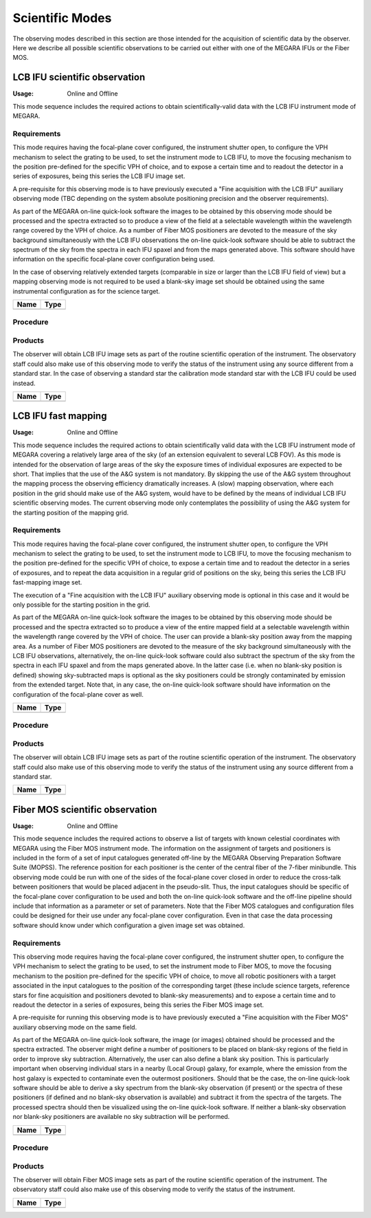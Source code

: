 Scientific Modes
================

The observing modes described in this section are those intended for the
acquisition of scientific data by the observer. Here we describe all possible
scientific observations to be carried out either with one of the MEGARA IFUs or
the Fiber MOS.

LCB IFU scientific observation
------------------------------
:Usage: Online and Offline

This mode sequence includes the required actions to obtain scientifically-valid
data with the LCB IFU instrument mode of MEGARA.

Requirements
++++++++++++
This mode requires having the focal-plane cover configured, the instrument
shutter open, to configure the VPH mechanism to select the grating to be used,
to set the instrument mode to LCB IFU, to move the focusing mechanism to the
position pre-defined for the specific VPH of choice, and to expose a certain
time and to readout the detector in a series of exposures, being this series
the LCB IFU image set.

A pre-requisite for this observing mode is to have previously executed a "Fine
acquisition with the LCB IFU" auxiliary observing mode (TBC depending on the
system absolute positioning precision and the observer requirements).

As part of the MEGARA on-line quick-look software the images to be obtained by
this observing mode should be processed and the spectra extracted so to produce
a view of the field at a selectable wavelength within the wavelength range
covered by the VPH of choice. As a number of Fiber MOS positioners are devoted
to the measure of the sky background simultaneously with the LCB IFU
observations the on-line quick-look software should be able to subtract the
spectrum of the sky from the spectra in each IFU spaxel and from the maps
generated above. This software should have information on the specific
focal-plane cover configuration being used.

In the case of observing relatively extended targets (comparable in size or
larger than the LCB IFU field of view) but a mapping observing mode is not
required to be used a blank-sky image set should be obtained using the same
instrumental configuration as for the science target.

+------------------------------+-------------------------------------------------------+
| Name                         | Type                                                  |
+==============================+=======================================================+
+------------------------------+-------------------------------------------------------+

Procedure
+++++++++

Products
++++++++
The observer will obtain LCB IFU image sets as part of the routine scientific
operation of the instrument. The observatory staff could also make use of this
observing mode to verify the status of the instrument using any source
different from a standard star. In the case of observing a standard star the
calibration mode standard star with the LCB IFU could be used instead.

+------------------------------+-------------------------------------------------------+
| Name                         | Type                                                  |
+==============================+=======================================================+
+------------------------------+-------------------------------------------------------+



LCB IFU fast mapping
--------------------
:Usage: Online and Offline

This mode sequence includes the required actions to obtain scientifically valid
data with the LCB IFU instrument mode of MEGARA covering a relatively large
area of the sky (of an extension equivalent to several LCB FOV). As this mode
is intended for the observation of large areas of the sky the exposure times of
individual exposures are expected to be short. That implies that the use of the
A&G system is not mandatory. By skipping the use of the A&G system throughout
the mapping process the observing efficiency dramatically increases. A (slow)
mapping observation, where each position in the grid should make use of the A&G
system, would have to be defined by the means of individual LCB IFU scientific
observing modes. The current observing mode only contemplates the possibility
of using the A&G system for the starting position of the mapping grid.

Requirements
++++++++++++
This mode requires having the focal-plane cover configured, the instrument
shutter open, to configure the VPH mechanism to select the grating to be used,
to set the instrument mode to LCB IFU, to move the focusing mechanism to the
position pre-defined for the specific VPH of choice, to expose a certain time
and to readout the detector in a series of exposures, and to repeat the data
acquisition in a regular grid of positions on the sky, being this series the
LCB IFU fast-mapping image set.

The execution of a "Fine acquisition with the LCB IFU" auxiliary observing mode
is optional in this case and it would be only possible for the starting
position in the grid.

As part of the MEGARA on-line quick-look software the images to be obtained by
this observing mode should be processed and the spectra extracted so to produce
a view of the entire mapped field at a selectable wavelength within the
wavelength range covered by the VPH of choice. The user can provide a blank-sky
position away from the mapping area. As a number of Fiber MOS positioners are
devoted to the measure of the sky background simultaneously with the LCB IFU
observations, alternatively, the on-line quick-look software could also
subtract the spectrum of the sky from the spectra in each IFU spaxel and from
the maps generated above. In the latter case (i.e. when no blank-sky position
is defined) showing sky-subtracted maps is optional as the sky positioners
could be strongly contaminated by emission from the extended target. Note that,
in any case, the on-line quick-look software should have information on the
configuration of the focal-plane cover as well.

+------------------------------+-------------------------------------------------------+
| Name                         | Type                                                  |
+==============================+=======================================================+
+------------------------------+-------------------------------------------------------+

Procedure
+++++++++

Products
++++++++
The observer will obtain LCB IFU image sets as part of the routine scientific
operation of the instrument. The observatory staff could also make use of this
observing mode to verify the status of the instrument using any source
different from a standard star.

+------------------------------+-------------------------------------------------------+
| Name                         | Type                                                  |
+==============================+=======================================================+
+------------------------------+-------------------------------------------------------+



Fiber MOS scientific observation
--------------------------------
:Usage: Online and Offline

This mode sequence includes the required actions to observe a list of targets
with known celestial coordinates with MEGARA using the Fiber MOS instrument
mode. The information on the assignment of targets and positioners is included
in the form of a set of input catalogues generated off-line by the MEGARA
Observing Preparation Software Suite (MOPSS). The reference position for each
positioner is the center of the central fiber of the 7-fiber minibundle. This
observing mode could be run with one of the sides of the focal-plane cover
closed in order to reduce the cross-talk between positioners that would be
placed adjacent in the pseudo-slit. Thus, the input catalogues should be
specific of the focal-plane cover configuration to be used and both the on-line
quick-look software and the off-line pipeline should include that information
as a parameter or set of parameters. Note that the Fiber MOS catalogues and
configuration files could be designed for their use under any focal-plane cover
configuration. Even in that case the data processing software should know under
which configuration a given image set was obtained.

Requirements
++++++++++++
This observing mode requires having the focal-plane cover configured, the
instrument shutter open, to configure the VPH mechanism to select the grating
to be used, to set the instrument mode to Fiber MOS, to move the focusing
mechanism to the position pre-defined for the specific VPH of choice, to move
all robotic positioners with a target associated in the input catalogues to the
position of the corresponding target (these include science targets, reference
stars for fine acquisition and positioners devoted to blank-sky measurements)
and to expose a certain time and to readout the detector in a series of
exposures, being this series the Fiber MOS image set.

A pre-requisite for running this observing mode is to have previously executed
a "Fine acquisition with the Fiber MOS" auxiliary observing mode on the same
field.

As part of the MEGARA on-line quick-look software, the image (or images)
obtained should be processed and the spectra extracted. The observer might
define a number of positioners to be placed on blank-sky regions of the field
in order to improve sky subtraction. Alternatively, the user can also define a
blank sky position. This is particularly important when observing individual
stars in a nearby (Local Group) galaxy, for example, where the emission from
the host galaxy is expected to contaminate even the outermost positioners.
Should that be the case, the on-line quick-look software should be able to
derive a sky spectrum from the blank-sky observation (if present) or the
spectra of these positioners (if defined and no blank-sky observation is
available) and subtract it from the spectra of the targets. The processed
spectra should then be visualized using the on-line quick-look software. If
neither a blank-sky observation nor blank-sky positioners are available no sky
subtraction will be performed.

+------------------------------+-------------------------------------------------------+
| Name                         | Type                                                  |
+==============================+=======================================================+
+------------------------------+-------------------------------------------------------+

Procedure
+++++++++

Products
++++++++
The observer will obtain Fiber MOS image sets as part of the routine scientific
operation of the instrument. The observatory staff could also make use of this
observing mode to verify the status of the instrument.

+------------------------------+-------------------------------------------------------+
| Name                         | Type                                                  |
+==============================+=======================================================+
+------------------------------+-------------------------------------------------------+